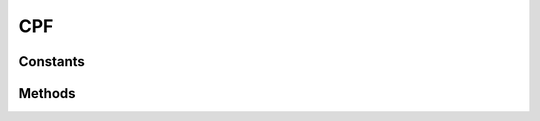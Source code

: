 .. rst-class:: phpdoctorst

.. role:: php(code)

	:language: php


CPF
===


.. php:namespace:: AeonDigital\DataFormat\Patterns\Brasil

.. rst-class::  final

.. php:class:: CPF


	.. rst-class:: phpdoc-description

		| Definição do formato ``CPF``.


	:Parent:
		:php:class:`AeonDigital\\DataFormat\\Abstracts\\aStringFormat`


Constants
---------

.. php:const:: RegExp = &#34;/^[0-9]{3}[.]?[0-9]{3}[.]?[0-9]{3}[-]?[0-9]{2}\$/&#34;

	.. rst-class:: phpdoc-description

		| Expressão regular para validação.


	:Type: ‹ ?string ›|br|




.. php:const:: MinLength = 11

	.. rst-class:: phpdoc-description

		| Quantidade **mínima** de caracteres necessários para expressar o formato.


	:Type: ‹ int ›|br|




.. php:const:: MaxLength = 14

	.. rst-class:: phpdoc-description

		| Quantidade **máxima** de caracteres necessários para expressar o formato.


	:Type: ‹ int ›|br|




Methods
-------

.. rst-class:: public static

	.. php:method:: public static check( $v, $aux=null)

		.. rst-class:: phpdoc-description

			| Verifica se o valor passado corresponde ao tipo/formato. esperado.



		:Parameters:
			- ‹ ?string › **$v** |br|
			  Valor a ser testado.

			- ‹ ?array › **$aux** |br|
			  Dados auxiliares para o processamento.


		:Returns: ‹ bool ›|br|





.. rst-class:: public static

	.. php:method:: public static format( $v, $aux=null)

		.. rst-class:: phpdoc-description

			| Formata ``$v`` para que seja retornado uma ``string`` que represente este tipo. Caso
			| não seja possível efetuar a formatação retornará ``null``.



		:Parameters:
			- ‹ mixed › **$v** |br|
			  Valor a ser formatado.

			- ‹ ?array › **$aux** |br|
			  Dados auxiliares para o processamento.


		:Returns: ‹ ?string ›|br|





.. rst-class:: public static

	.. php:method:: public static removeFormat( $v, $aux=null)

		.. rst-class:: phpdoc-description

			| Sendo ``$v`` uma ``string`` formatada adequadamente para representar este tipo,
			| devolverá seu equivalente em formato de objeto ( ``int``, ``float``, ``DateTime`` ... )
			| ou em caso de ``strings``, removerá completamente qualquer caracter de formatação.

			| Retornará ``null`` caso a ``string`` passada seja considerada inválida.



		:Parameters:
			- ‹ ?string › **$v** |br|
			  Valor a ser ajustado.

			- ‹ ?array › **$aux** |br|
			  Dados auxiliares para o processamento.


		:Returns: ‹ mixed ›|br|





.. rst-class:: public static

	.. php:method:: public static storageFormat( $v)

		.. rst-class:: phpdoc-description

			| Sendo ``$v`` uma ``string`` válida para o formato correspondente, retorna um valor
			| equivalente a mesma usando as configurações de formatação para armazenamento deste
			| tipo de dado.

			| Retornará ``null`` caso a ``string`` passada seja considerada inválida.



		:Parameters:
			- ‹ ?string › **$v** |br|
			  Valor a ser ajustado.


		:Returns: ‹ mixed ›|br|
